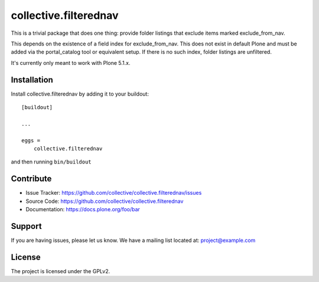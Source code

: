 .. This README is meant for consumption by humans and pypi. Pypi can render rst files so please do not use Sphinx features.
   If you want to learn more about writing documentation, please check out: http://docs.plone.org/about/documentation_styleguide.html
   This text does not appear on pypi or github. It is a comment.

======================
collective.filterednav
======================

This is a trivial package that does one thing: provide folder listings that exclude items marked exclude_from_nav.

This depends on the existence of a field index for exclude_from_nav.
This does not exist in default Plone and must be added via the portal_catalog tool or equivalent setup.
If there is no such index, folder listings are unfiltered.

It's currently only meant to work with Plone 5.1.x.

Installation
------------

Install collective.filterednav by adding it to your buildout::

    [buildout]

    ...

    eggs =
        collective.filterednav


and then running ``bin/buildout``


Contribute
----------

- Issue Tracker: https://github.com/collective/collective.filterednav/issues
- Source Code: https://github.com/collective/collective.filterednav
- Documentation: https://docs.plone.org/foo/bar


Support
-------

If you are having issues, please let us know.
We have a mailing list located at: project@example.com


License
-------

The project is licensed under the GPLv2.
